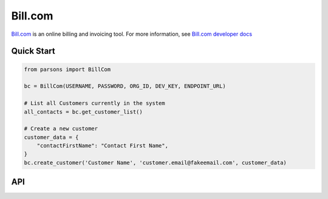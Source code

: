 Bill.com
==========

`Bill.com <https://www.bill.com>`_ is an online billing and invoicing tool. For more information,
see `Bill.com developer docs <https://developer.bill.com/hc/en-us/categories/360002253732>`_

***********
Quick Start
***********

.. code-block:: python
	
	from parsons import BillCom

	bc = BillCom(USERNAME, PASSWORD, ORG_ID, DEV_KEY, ENDPOINT_URL)

	# List all Customers currently in the system
	all_contacts = bc.get_customer_list()

	# Create a new customer
	customer_data = {
	    "contactFirstName": "Contact First Name",
	}
	bc.create_customer('Customer Name', 'customer.email@fakeemail.com', customer_data)

***
API
***
.. autoclass :: parsons.BillCom
   :inherited-members: